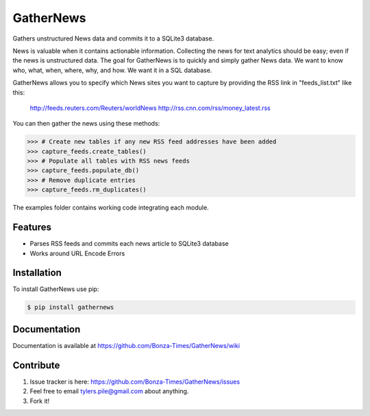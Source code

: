 ===========
GatherNews
===========

Gathers unstructured News data and commits it to a SQLite3 database.

News is valuable when it contains actionable information. Collecting the news
for text analytics should be easy; even if the news is unstructured data. The
goal for GatherNews is to quickly and simply gather News data. We want to
know who, what, when, where, why, and how. We want it in a SQL database.

GatherNews allows you to specify which News sites you want to capture by
providing the RSS link in "feeds_list.txt" like this:

    http://feeds.reuters.com/Reuters/worldNews
    http://rss.cnn.com/rss/money_latest.rss

You can then gather the news using these methods:

.. code-block:: pycon
		
    >>> # Create new tables if any new RSS feed addresses have been added
    >>> capture_feeds.create_tables()
    >>> # Populate all tables with RSS news feeds
    >>> capture_feeds.populate_db()
    >>> # Remove duplicate entries
    >>> capture_feeds.rm_duplicates()

The examples folder contains working code integrating each module.

Features
--------

- Parses RSS feeds and commits each news article to SQLite3 database
- Works around URL Encode Errors

Installation
------------

To install GatherNews use pip:

.. code-block:: bash
		
    $ pip install gathernews

Documentation
-------------

Documentation is available at https://github.com/Bonza-Times/GatherNews/wiki

Contribute
----------

#. Issue tracker is here: https://github.com/Bonza-Times/GatherNews/issues
#. Feel free to email tylers.pile@gmail.com about anything.
#. Fork it!











